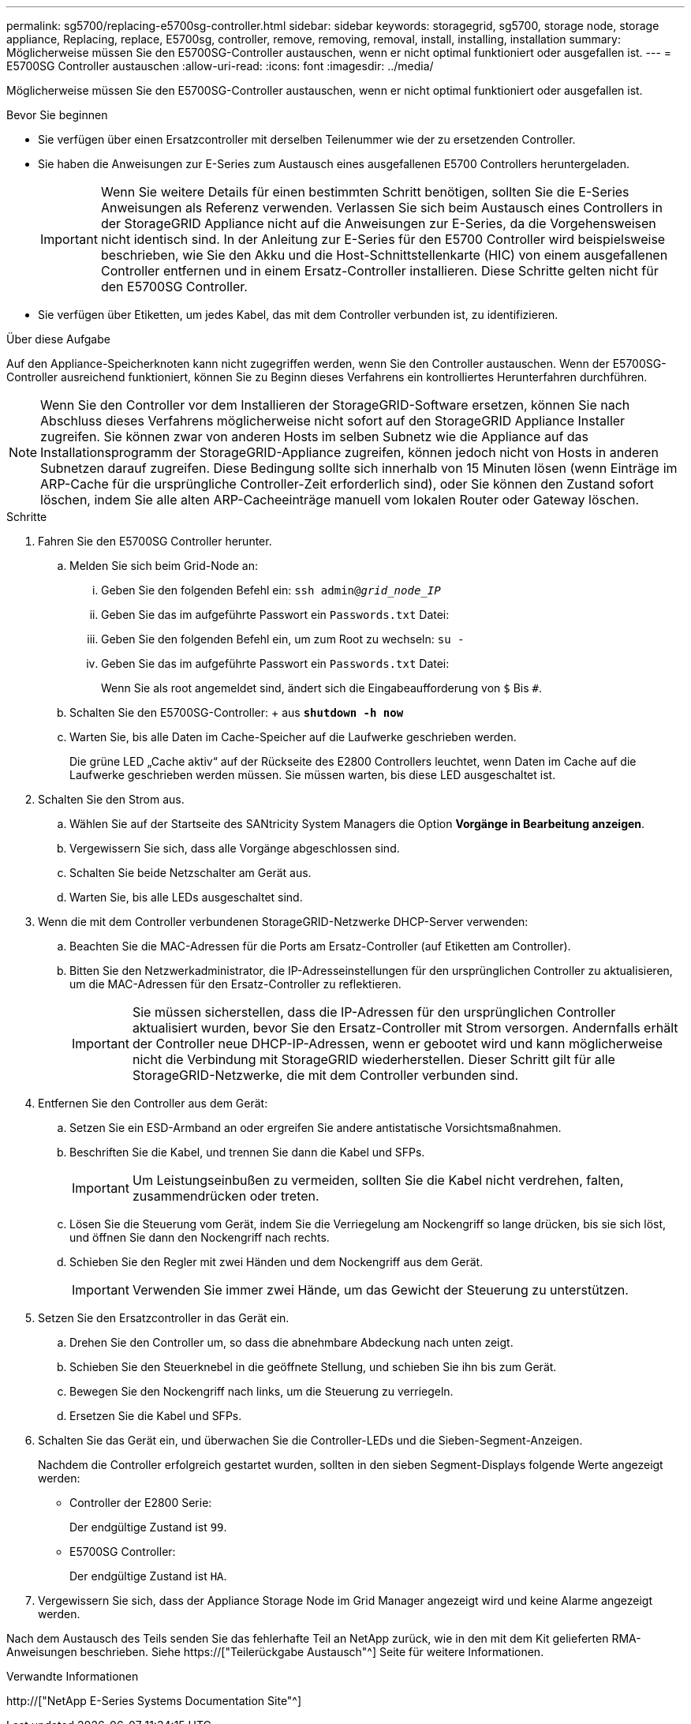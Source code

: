 ---
permalink: sg5700/replacing-e5700sg-controller.html 
sidebar: sidebar 
keywords: storagegrid, sg5700, storage node, storage appliance, Replacing, replace, E5700sg, controller, remove, removing, removal, install, installing, installation 
summary: Möglicherweise müssen Sie den E5700SG-Controller austauschen, wenn er nicht optimal funktioniert oder ausgefallen ist. 
---
= E5700SG Controller austauschen
:allow-uri-read: 
:icons: font
:imagesdir: ../media/


[role="lead"]
Möglicherweise müssen Sie den E5700SG-Controller austauschen, wenn er nicht optimal funktioniert oder ausgefallen ist.

.Bevor Sie beginnen
* Sie verfügen über einen Ersatzcontroller mit derselben Teilenummer wie der zu ersetzenden Controller.
* Sie haben die Anweisungen zur E-Series zum Austausch eines ausgefallenen E5700 Controllers heruntergeladen.
+

IMPORTANT: Wenn Sie weitere Details für einen bestimmten Schritt benötigen, sollten Sie die E-Series Anweisungen als Referenz verwenden. Verlassen Sie sich beim Austausch eines Controllers in der StorageGRID Appliance nicht auf die Anweisungen zur E-Series, da die Vorgehensweisen nicht identisch sind. In der Anleitung zur E-Series für den E5700 Controller wird beispielsweise beschrieben, wie Sie den Akku und die Host-Schnittstellenkarte (HIC) von einem ausgefallenen Controller entfernen und in einem Ersatz-Controller installieren. Diese Schritte gelten nicht für den E5700SG Controller.

* Sie verfügen über Etiketten, um jedes Kabel, das mit dem Controller verbunden ist, zu identifizieren.


.Über diese Aufgabe
Auf den Appliance-Speicherknoten kann nicht zugegriffen werden, wenn Sie den Controller austauschen. Wenn der E5700SG-Controller ausreichend funktioniert, können Sie zu Beginn dieses Verfahrens ein kontrolliertes Herunterfahren durchführen.


NOTE: Wenn Sie den Controller vor dem Installieren der StorageGRID-Software ersetzen, können Sie nach Abschluss dieses Verfahrens möglicherweise nicht sofort auf den StorageGRID Appliance Installer zugreifen. Sie können zwar von anderen Hosts im selben Subnetz wie die Appliance auf das Installationsprogramm der StorageGRID-Appliance zugreifen, können jedoch nicht von Hosts in anderen Subnetzen darauf zugreifen. Diese Bedingung sollte sich innerhalb von 15 Minuten lösen (wenn Einträge im ARP-Cache für die ursprüngliche Controller-Zeit erforderlich sind), oder Sie können den Zustand sofort löschen, indem Sie alle alten ARP-Cacheeinträge manuell vom lokalen Router oder Gateway löschen.

.Schritte
. Fahren Sie den E5700SG Controller herunter.
+
.. Melden Sie sich beim Grid-Node an:
+
... Geben Sie den folgenden Befehl ein: `ssh admin@_grid_node_IP_`
... Geben Sie das im aufgeführte Passwort ein `Passwords.txt` Datei:
... Geben Sie den folgenden Befehl ein, um zum Root zu wechseln: `su -`
... Geben Sie das im aufgeführte Passwort ein `Passwords.txt` Datei:
+
Wenn Sie als root angemeldet sind, ändert sich die Eingabeaufforderung von `$` Bis `#`.



.. Schalten Sie den E5700SG-Controller: + aus
`*shutdown -h now*`
.. Warten Sie, bis alle Daten im Cache-Speicher auf die Laufwerke geschrieben werden.
+
Die grüne LED „Cache aktiv“ auf der Rückseite des E2800 Controllers leuchtet, wenn Daten im Cache auf die Laufwerke geschrieben werden müssen. Sie müssen warten, bis diese LED ausgeschaltet ist.



. Schalten Sie den Strom aus.
+
.. Wählen Sie auf der Startseite des SANtricity System Managers die Option *Vorgänge in Bearbeitung anzeigen*.
.. Vergewissern Sie sich, dass alle Vorgänge abgeschlossen sind.
.. Schalten Sie beide Netzschalter am Gerät aus.
.. Warten Sie, bis alle LEDs ausgeschaltet sind.


. Wenn die mit dem Controller verbundenen StorageGRID-Netzwerke DHCP-Server verwenden:
+
.. Beachten Sie die MAC-Adressen für die Ports am Ersatz-Controller (auf Etiketten am Controller).
.. Bitten Sie den Netzwerkadministrator, die IP-Adresseinstellungen für den ursprünglichen Controller zu aktualisieren, um die MAC-Adressen für den Ersatz-Controller zu reflektieren.
+

IMPORTANT: Sie müssen sicherstellen, dass die IP-Adressen für den ursprünglichen Controller aktualisiert wurden, bevor Sie den Ersatz-Controller mit Strom versorgen. Andernfalls erhält der Controller neue DHCP-IP-Adressen, wenn er gebootet wird und kann möglicherweise nicht die Verbindung mit StorageGRID wiederherstellen. Dieser Schritt gilt für alle StorageGRID-Netzwerke, die mit dem Controller verbunden sind.



. Entfernen Sie den Controller aus dem Gerät:
+
.. Setzen Sie ein ESD-Armband an oder ergreifen Sie andere antistatische Vorsichtsmaßnahmen.
.. Beschriften Sie die Kabel, und trennen Sie dann die Kabel und SFPs.
+

IMPORTANT: Um Leistungseinbußen zu vermeiden, sollten Sie die Kabel nicht verdrehen, falten, zusammendrücken oder treten.

.. Lösen Sie die Steuerung vom Gerät, indem Sie die Verriegelung am Nockengriff so lange drücken, bis sie sich löst, und öffnen Sie dann den Nockengriff nach rechts.
.. Schieben Sie den Regler mit zwei Händen und dem Nockengriff aus dem Gerät.
+

IMPORTANT: Verwenden Sie immer zwei Hände, um das Gewicht der Steuerung zu unterstützen.



. Setzen Sie den Ersatzcontroller in das Gerät ein.
+
.. Drehen Sie den Controller um, so dass die abnehmbare Abdeckung nach unten zeigt.
.. Schieben Sie den Steuerknebel in die geöffnete Stellung, und schieben Sie ihn bis zum Gerät.
.. Bewegen Sie den Nockengriff nach links, um die Steuerung zu verriegeln.
.. Ersetzen Sie die Kabel und SFPs.


. Schalten Sie das Gerät ein, und überwachen Sie die Controller-LEDs und die Sieben-Segment-Anzeigen.
+
Nachdem die Controller erfolgreich gestartet wurden, sollten in den sieben Segment-Displays folgende Werte angezeigt werden:

+
** Controller der E2800 Serie:
+
Der endgültige Zustand ist `99`.

** E5700SG Controller:
+
Der endgültige Zustand ist `HA`.



. Vergewissern Sie sich, dass der Appliance Storage Node im Grid Manager angezeigt wird und keine Alarme angezeigt werden.


Nach dem Austausch des Teils senden Sie das fehlerhafte Teil an NetApp zurück, wie in den mit dem Kit gelieferten RMA-Anweisungen beschrieben. Siehe https://["Teilerückgabe  Austausch"^] Seite für weitere Informationen.

.Verwandte Informationen
http://["NetApp E-Series Systems Documentation Site"^]
